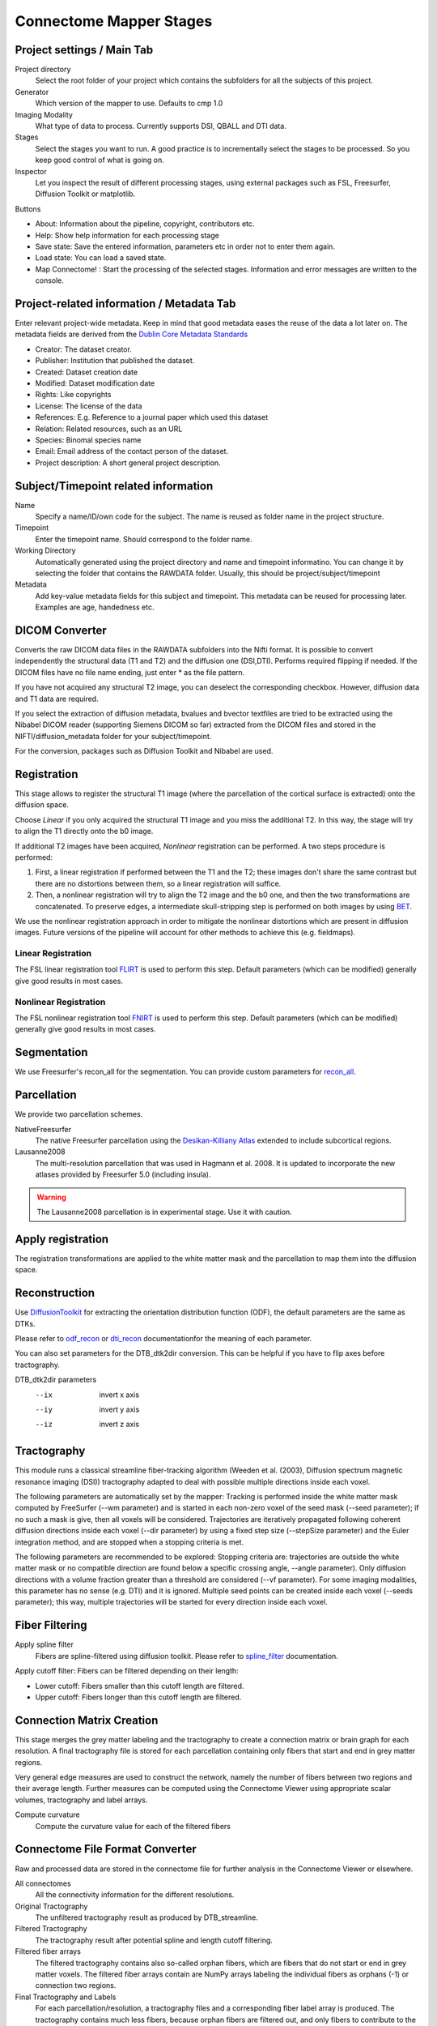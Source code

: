 ========================
Connectome Mapper Stages
========================

Project settings / Main Tab
---------------------------

.. image:: images/maintab.png

Project directory
    Select the root folder of your project which contains the subfolders for all the subjects of this project.
Generator
    Which version of the mapper to use. Defaults to cmp 1.0
Imaging Modality
    What type of data to process. Currently supports DSI, QBALL and DTI data.

Stages
    Select the stages you want to run. A good practice is to incrementally select the stages to be processed. So you keep good control of what is going on.
Inspector
    Let you inspect the result of different processing stages, using external packages such as FSL, Freesurfer, Diffusion Toolkit or matplotlib.

Buttons

* About: Information about the pipeline, copyright, contributors etc.
* Help: Show help information for each processing stage
* Save state: Save the entered information, parameters etc in order not to enter them again.
* Load state: You can load a saved state.
* Map Connectome! : Start the processing of the selected stages. Information and error messages are written to the console.


Project-related information / Metadata Tab
------------------------------------------

.. image:: images/metadata.png

Enter relevant project-wide metadata. Keep in mind that good metadata eases the reuse of the data a lot later on. The
metadata fields are derived from the `Dublin Core Metadata Standards <http://dublincore.org/documents/dcmi-terms/>`_

* Creator: The dataset creator.
* Publisher: Institution that published the dataset.
* Created: Dataset creation date
* Modified: Dataset modification date
* Rights: Like copyrights
* License: The license of the data
* References: E.g. Reference to a journal paper which used this dataset
* Relation: Related resources, such as an URL
* Species: Binomal species name
* Email: Email address of the contact person of the dataset.
* Project description: A short general project description.


Subject/Timepoint related information
-------------------------------------

.. image:: images/subject.png

Name
    Specify a name/ID/own code for the subject. The name is reused as folder name in the project structure.

Timepoint
    Enter the timepoint name. Should correspond to the folder name.

Working Directory
    Automatically generated using the project directory and name and timepoint informatino. You can change it by selecting
    the folder that contains the RAWDATA folder. Usually, this should be project/subject/timepoint

Metadata
    Add key-value metadata fields  for this subject and timepoint. This metadata can be reused for processing later.
    Examples are age, handedness etc.


DICOM Converter
---------------

.. image:: images/dicomconverter.png

Converts the raw DICOM data files in the RAWDATA subfolders into the Nifti format. It is possible to convert independently
the structural data (T1 and T2) and the diffusion one (DSI,DTI). Performs required flipping if needed.
If the DICOM files have no file name ending, just enter * as the file pattern.

If you have not acquired any structural T2 image, you can deselect the corresponding checkbox. However, diffusion data and T1 data are required.

If you select the extraction of diffusion metadata, bvalues and bvector textfiles are tried to be extracted using
the Nibabel DICOM reader (supporting Siemens DICOM so far) extracted from the DICOM files and stored in
the NIFTI/diffusion_metadata folder for your subject/timepoint.

For the conversion, packages such as Diffusion Toolkit and Nibabel are used.

Registration
------------

.. image:: images/registration.png

This stage allows to register the structural T1 image (where the parcellation of the cortical surface is extracted) onto the diffusion space.

Choose *Linear* if you only acquired the structural T1 image and you miss the additional T2. In this way, the stage will
try to align the T1 directly onto the b0 image.

If additional T2 images have been acquired, *Nonlinear* registration can be performed. A two steps procedure is performed:

1) First, a linear registration if performed between the T1 and the T2; these images don't share the same contrast but
   there are no distortions between them, so a linear registration will suffice.
2) Then, a nonlinear registration will try to align the T2 image and the b0 one, and then the two transformations are concatenated.
   To preserve edges, a intermediate skull-stripping step is performed on both images by using `BET <http://www.fmrib.ox.ac.uk/fsl/bet2/index.html>`_.

We use the nonlinear registration approach in order to mitigate the nonlinear distortions which are present in diffusion images.
Future versions of the pipeline will account for other methods to achieve this (e.g. fieldmaps).

Linear Registration
~~~~~~~~~~~~~~~~~~~
The FSL linear registration tool `FLIRT <http://www.fmrib.ox.ac.uk/fsl/flirt/index.html>`_ is used to perform this step.
Default parameters (which can be modified) generally give good results in most cases.


Nonlinear Registration
~~~~~~~~~~~~~~~~~~~~~~
The FSL nonlinear registration tool `FNIRT <http://www.fmrib.ox.ac.uk/fsl/fnirt/index.html>`_ is used to perform this step.
Default parameters (which can be modified) generally give good results in most cases.

Segmentation
------------
We use Freesurfer's recon_all for the segmentation. You can provide custom parameters for `recon_all <http://surfer.nmr.mgh.harvard.edu/fswiki/recon-all>`_.

Parcellation
------------

.. image:: images/parcellation.png

We provide two parcellation schemes.

NativeFreesurfer
    The native Freesurfer parcellation using the `Desikan-Killiany Atlas <http://surfer.nmr.mgh.harvard.edu/fswiki/CorticalParcellation>`_
    extended to include subcortical regions.

Lausanne2008
    The multi-resolution parcellation that was used in Hagmann et al. 2008. It is updated to incorporate
    the new atlases provided by Freesurfer 5.0 (including insula).

.. warning::
    The Lausanne2008 parcellation is in experimental stage. Use it with caution.


Apply registration
------------------

The registration transformations are applied to the white matter mask and the parcellation to map them into the diffusion space.

Reconstruction
--------------

.. image:: images/reconstruction.png

Use `DiffusionToolkit <http://www.trackvis.org/dtk/>`_ for extracting the orientation distribution function (ODF), the default parameters are the same as DTKs.

Please refer to `odf_recon <http://www.trackvis.org/dtk/?subsect=script#odf_recon>`_ or
`dti_recon <http://www.trackvis.org/dtk/?subsect=script#dti_recon>`_ documentationfor the meaning of each parameter.

You can also set parameters for the DTB_dtk2dir conversion. This can be helpful if you have to flip axes before tractography.

DTB_dtk2dir parameters
    --ix                  invert x axis
    --iy                  invert y axis
    --iz                  invert z axis


Tractography
------------

.. image:: images/tractography.png

This module runs a classical streamline fiber-tracking algorithm (Weeden et al. (2003), Diffusion spectrum magnetic resonance imaging (DSI))
tractography adapted to deal with possible multiple directions inside each voxel.

The following parameters are automatically set by the mapper:
Tracking is performed inside the white matter mask computed by FreeSurfer (--wm parameter) and is started in each non-zero
voxel of the seed mask (--seed parameter); if no such a mask is give, then all voxels will be considered.
Trajectories are iteratively propagated following coherent diffusion directions inside each voxel (--dir parameter) by using a fixed step size
(--stepSize parameter) and the Euler integration method, and are stopped when a stopping criteria is met.

The following parameters are recommended to be explored:
Stopping criteria are: trajectories are outside the white matter mask or no compatible direction are found below a specific crossing angle, --angle parameter).
Only diffusion directions with a volume fraction greater than a threshold are considered (--vf parameter).
For some imaging modalities, this parameter has no sense (e.g. DTI) and it is ignored.
Multiple seed points can be created inside each voxel (--seeds parameter); this way, multiple trajectories
will be started for every direction inside each voxel.


Fiber Filtering
---------------

.. image:: images/fiberfiltering.png

Apply spline filter
    Fibers are spline-filtered using diffusion toolkit. Please refer to `spline_filter <http://www.trackvis.org/dtk/?subsect=script#spline_filter>`_ documentation.

Apply cutoff filter: Fibers can be filtered depending on their length:

* Lower cutoff: Fibers smaller than this cutoff length are filtered.
* Upper cutoff: Fibers longer than this cutoff length are filtered.

Connection Matrix Creation
--------------------------

This stage merges the grey matter labeling and the tractography to create a connection matrix or brain graph for each
resolution. A final tractography file is stored for each parcellation containing only fibers that start and end
in grey matter regions.

Very general edge measures are used to construct the network, namely the number of fibers between two regions and their
average length. Further measures can be computed using the Connectome Viewer using appropriate scalar volumes, tractography
and label arrays.

Compute curvature
    Compute the curvature value for each of the filtered fibers

Connectome File Format Converter
--------------------------------

.. image:: images/cffconverter.png

Raw and processed data are stored in the connectome file for further analysis in the Connectome Viewer or elsewhere.

All connectomes
    All the connectivity information for the different resolutions.

Original Tractography
    The unfiltered tractography result as produced by DTB_streamline.

Filtered Tractography
    The tractography result after potential spline and length cutoff filtering.

Filtered fiber arrays
    The filtered tractography contains also so-called orphan fibers, which are
    fibers that do not start or end in grey matter voxels. The filtered fiber arrays
    contain are NumPy arrays labeling the individual fibers as orphans (-1) or connection
    two regions.

Final Tractography and Labels
    For each parcellation/resolution, a tractography files and a corresponding fiber
    label array is produced. The tractography contains much less fibers, because orphan
    fibers are filtered out, and only fibers to contribute to the final connection matrix
    are shown.

Scalar Maps
    For DSI datasets, we provide the computation of a few scalar maps based on the reconstructed
    Orientation Density Functions (ODF) that might be relevant in comparing subjects.
    We provide GFA, skewness, kurtosis and P0 maps.

Raw Diffusion data
    Store the raw diffusion data in Nifti format. Beware that Nifti files do not contain
    all the information from the DICOM series.

Raw T1 data
    Store the raw T1 data in Nifti format.

Raw T2 data
    Store the raw T2 data in Nifti format if available.

Parcellation Volumes
    Store the segmentation and parcellation results (Freesurfer aseg, white matter, ROI parcellation in
    T1 and diffusion space.

Surfaces
    Store the surfaces extracted by Freesurfer in Gifti format.


Configuration
-------------

.. image:: images/configuration.png

E-Mail notification
    If you have installed an SMTP server, you can enter a list of email addresses to which an email is sent after the completion of a stage.
    On Ubuntu, you can for instance use `Postfix <https://help.ubuntu.com/community/Postfix>`_.

Environment variables
    They are recognized by your current .bashrc settings. These fields should not be empty, otherwise you have to add the
    missing environment variables in your environment. Changing the paths only in this option is not sufficient.